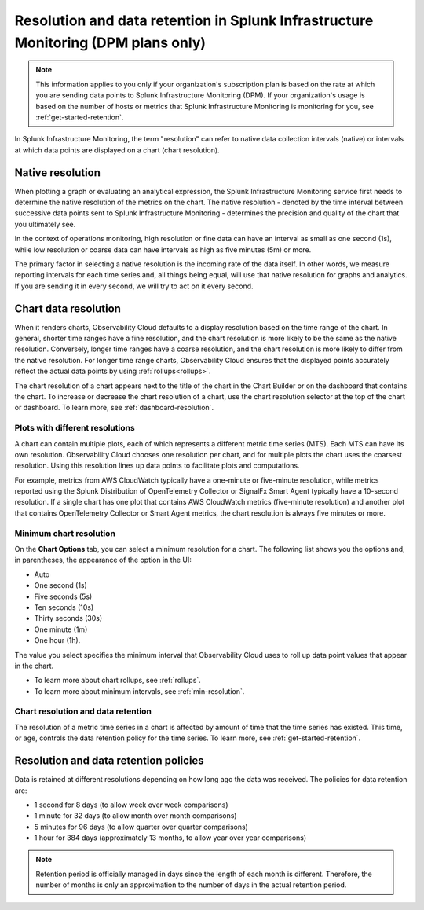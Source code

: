 .. _dpm-retention:

**************************************************************************************
Resolution and data retention in Splunk Infrastructure Monitoring (DPM plans only) 
**************************************************************************************

.. note:: 

   This information applies to you only if your organization's subscription plan is based on the rate at which you are sending data points to Splunk Infrastructure Monitoring (DPM). If your organization's usage is based on the number of hosts or metrics that Splunk Infrastructure Monitoring is monitoring for you, see :ref:`get-started-retention`.

In Splunk Infrastructure Monitoring, the term "resolution" can refer to native data collection intervals (native) or intervals at which data points are displayed on a chart (chart resolution).

Native resolution
=============================================================================

When plotting a graph or evaluating an analytical expression, the Splunk Infrastructure Monitoring service first needs to determine the native resolution of the metrics on the chart. The native resolution - denoted by the time interval between successive data points sent to Splunk Infrastructure Monitoring - determines the precision and quality of the chart that you ultimately see.  

In the context of operations monitoring, high resolution or fine data can have an interval as small as one second (1s), while low resolution or coarse data can have intervals as high as five minutes (5m) or more.

The primary factor in selecting a native resolution is the incoming rate of the data itself. In other words, we measure reporting intervals for each time series and, all things being equal, will use that native resolution for graphs and analytics. If you are sending it in every second, we will try to act on it every second.

Chart data resolution
============================================================================

When it renders charts, Observability Cloud defaults to a display resolution based on the time range of the chart.
In general, shorter time ranges have a fine resolution, and the chart resolution is more likely to be the same as the native resolution.
Conversely, longer time ranges have a coarse resolution, and the chart resolution is more likely to differ from the native resolution.
For longer time range charts, Observability Cloud ensures that the displayed points accurately reflect the actual data points
by using :ref:`rollups<rollups>`.

The chart resolution of a chart appears next to the title of the chart in the Chart Builder or on the dashboard that contains
the chart. To increase or decrease the chart resolution of a chart, use the chart resolution selector at the top of the chart or dashboard.
To learn more, see :ref:`dashboard-resolution`.

Plots with different resolutions
-------------------------------------------------------------------

A chart can contain multiple plots, each of which represents a different metric time series (MTS).
Each MTS can have its own resolution. Observability Cloud chooses one resolution per chart,
and for multiple plots the chart uses the coarsest resolution. Using this resolution lines up data points to facilitate plots and computations.

For example, metrics from AWS CloudWatch typically have a
one-minute or five-minute resolution, while metrics reported using the Splunk Distribution of OpenTelemetry Collector or SignalFx Smart Agent typically have a 10-second resolution. If a single chart has one plot that contains AWS CloudWatch metrics
(five-minute resolution) and another plot that contains OpenTelemetry Collector or Smart Agent metrics, the chart resolution is always five minutes or more.

Minimum chart resolution
-------------------------------------------------------------------

On the :strong:`Chart Options` tab, you can select a minimum resolution for a chart. The following
list shows you the options and, in parentheses, the appearance of the option in the UI:

* Auto
* One second (1s)
* Five seconds (5s)
* Ten seconds (10s)
* Thirty seconds (30s)
* One minute (1m)
* One hour (1h).

The value you select specifies the minimum interval that Observability Cloud uses to roll up data point values
that appear in the chart.

* To learn more about chart rollups, see :ref:`rollups`.
* To learn more about minimum intervals, see :ref:`min-resolution`.

Chart resolution and data retention
----------------------------------------------------------------------------------

The resolution of a metric time series in a chart is affected by amount of time that the time series has existed.
This time, or age, controls the data retention policy for the time series. To learn more, see :ref:`get-started-retention`.

Resolution and data retention policies
=============================================================================

Data is retained at different resolutions depending on how long ago the data was received. The policies for data retention are:

- 1 second for 8 days (to allow week over week comparisons)

- 1 minute for 32 days (to allow month over month comparisons)

- 5 minutes for 96 days (to allow quarter over quarter comparisons)

- 1 hour for 384 days (approximately 13 months, to allow year over year comparisons)

.. note::
   Retention period is officially managed in days since the length of each month is different. Therefore, the number of months is only an approximation to the number of days in the actual retention period.


